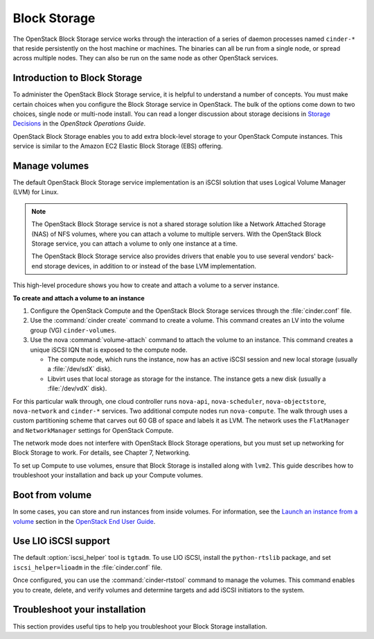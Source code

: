 .. _block_storage:

=============
Block Storage
=============

The OpenStack Block Storage service works through the interaction of
a series of daemon processes named ``cinder-*`` that reside
persistently on the host machine or machines. The binaries can all be
run from a single node, or spread across multiple nodes. They can
also be run on the same node as other OpenStack services.

Introduction to Block Storage
~~~~~~~~~~~~~~~~~~~~~~~~~~~~~

To administer the OpenStack Block Storage service, it is helpful to
understand a number of concepts. You must make certain choices when
you configure the Block Storage service in OpenStack. The bulk of the
options come down to two choices, single node or multi-node install.
You can read a longer discussion about storage decisions in
`Storage Decisions`_ in the *OpenStack Operations Guide*.

OpenStack Block Storage enables you to add extra block-level storage
to your OpenStack Compute instances. This service is similar to the
Amazon EC2 Elastic Block Storage (EBS) offering.

.. TODO (MZ) Convert and include the following section:
  include: blockstorage/section_increase-api-throughput.xml

Manage volumes
~~~~~~~~~~~~~~

The default OpenStack Block Storage service implementation is an
iSCSI solution that uses Logical Volume Manager (LVM) for Linux.

.. note::

   The OpenStack Block Storage service is not a shared storage
   solution like a Network Attached Storage (NAS) of NFS volumes,
   where you can attach a volume to multiple servers. With the
   OpenStack Block Storage service, you can attach a volume to only
   one instance at a time.

   The OpenStack Block Storage service also provides drivers that
   enable you to use several vendors' back-end storage devices, in
   addition to or instead of the base LVM implementation.

This high-level procedure shows you how to create and attach a volume
to a server instance.

**To create and attach a volume to an instance**

#. Configure the OpenStack Compute and the OpenStack Block Storage
   services through the :file:`cinder.conf` file.
#. Use the :command:`cinder create` command to create a volume. This
   command creates an LV into the volume group (VG) ``cinder-volumes``.
#. Use the nova :command:`volume-attach` command to attach the volume
   to an instance. This command creates a unique iSCSI IQN that is
   exposed to the compute node.

   * The compute node, which runs the instance, now has an active
     iSCSI session and new local storage (usually a :file:`/dev/sdX`
     disk).
   * Libvirt uses that local storage as storage for the instance. The
     instance gets a new disk (usually a :file:`/dev/vdX` disk).

For this particular walk through, one cloud controller runs
``nova-api``, ``nova-scheduler``, ``nova-objectstore``,
``nova-network`` and ``cinder-*`` services. Two additional compute
nodes run ``nova-compute``. The walk through uses a custom
partitioning scheme that carves out 60 GB of space and labels it as
LVM. The network uses the ``FlatManager`` and ``NetworkManager``
settings for OpenStack Compute.

The network mode does not interfere with OpenStack Block Storage
operations, but you must set up networking for Block Storage to work.
For details, see Chapter 7, Networking.

.. TODO (MZ) Add ch_networking as a reference to the sentence above.

To set up Compute to use volumes, ensure that Block Storage is
installed along with ``lvm2``. This guide describes how to
troubleshoot your installation and back up your Compute volumes.

Boot from volume
~~~~~~~~~~~~~~~~

In some cases, you can store and run instances from inside volumes.
For information, see the `Launch an instance from a volume`_ section
in the `OpenStack End User Guide`_.

.. Links
.. _`Storage Decisions`: http://docs.openstack.org/openstack-ops/content/storage_decision.html
.. _`Launch an instance from a volume`: http://docs.openstack.org/user-guide/cli_nova_launch_instance_from_volume.html
.. _`OpenStack End User Guide`: http://docs.openstack.org/user-guide/

.. TODO (MZ) Convert and include the following sections
  include: blockstorage/section_nfs_backend.xml
  include: blockstorage/section_glusterfs_backend.xml
  include: blockstorage/section_multi_backend.xml
  include: blockstorage/section_backup-block-storage-disks.xml
  include: blockstorage/section_volume-migration.xml
  include: blockstorage/section_glusterfs_removal.xml
  include: blockstorage/section_volume-backups.xml
  include: blockstorage/section_volume-backups-export-import.xml

Use LIO iSCSI support
~~~~~~~~~~~~~~~~~~~~~

The default :option:`iscsi_helper` tool is ``tgtadm``. To use LIO
iSCSI, install the ``python-rtslib`` package, and set
``iscsi_helper=lioadm`` in the :file:`cinder.conf` file.

Once configured, you can use the :command:`cinder-rtstool` command to
manage the volumes. This command enables you to create, delete, and
verify volumes and determine targets and add iSCSI initiators to the
system.

.. TODO (MZ) Convert and include the following sections
  include: blockstorage/section_volume_number_weighter.xml
  include: blockstorage/section_consistency_groups.xml
  include: blockstorage/section_driver_filter_weighing.xml
  include: blockstorage/section_ratelimit-volume-copy-bandwidth.xml
  include: blockstorage/section_over_subscription.xml

Troubleshoot your installation
~~~~~~~~~~~~~~~~~~~~~~~~~~~~~~

This section provides useful tips to help you troubleshoot your Block
Storage installation.

.. TODO (MZ) Convert and include the following sections
  include: blockstorage/section_ts_cinder_config.xml
  include: blockstorage/section_ts_multipath_warn.xml
  include: blockstorage/section_ts_eql_volume_size.xml
  include: blockstorage/section_ts_vol_attach_miss_sg_scan.xml
  include: blockstorage/section_ts_HTTP_bad_req_in_cinder_vol_log.xml
  include: blockstorage/section_ts_duplicate_3par_host.xml
  include: blockstorage/section_ts_failed_attach_vol_after_detach.xml
  include: blockstorage/section_ts_failed_attach_vol_no_sysfsutils.xml
  include: blockstorage/section_ts_failed_connect_vol_FC_SAN.xml
  include: blockstorage/section_ts_no_emulator_x86_64.xml
  include: blockstorage/section_ts_non_existent_host.xml
  include: blockstorage/section_ts_non_existent_vlun.xml
